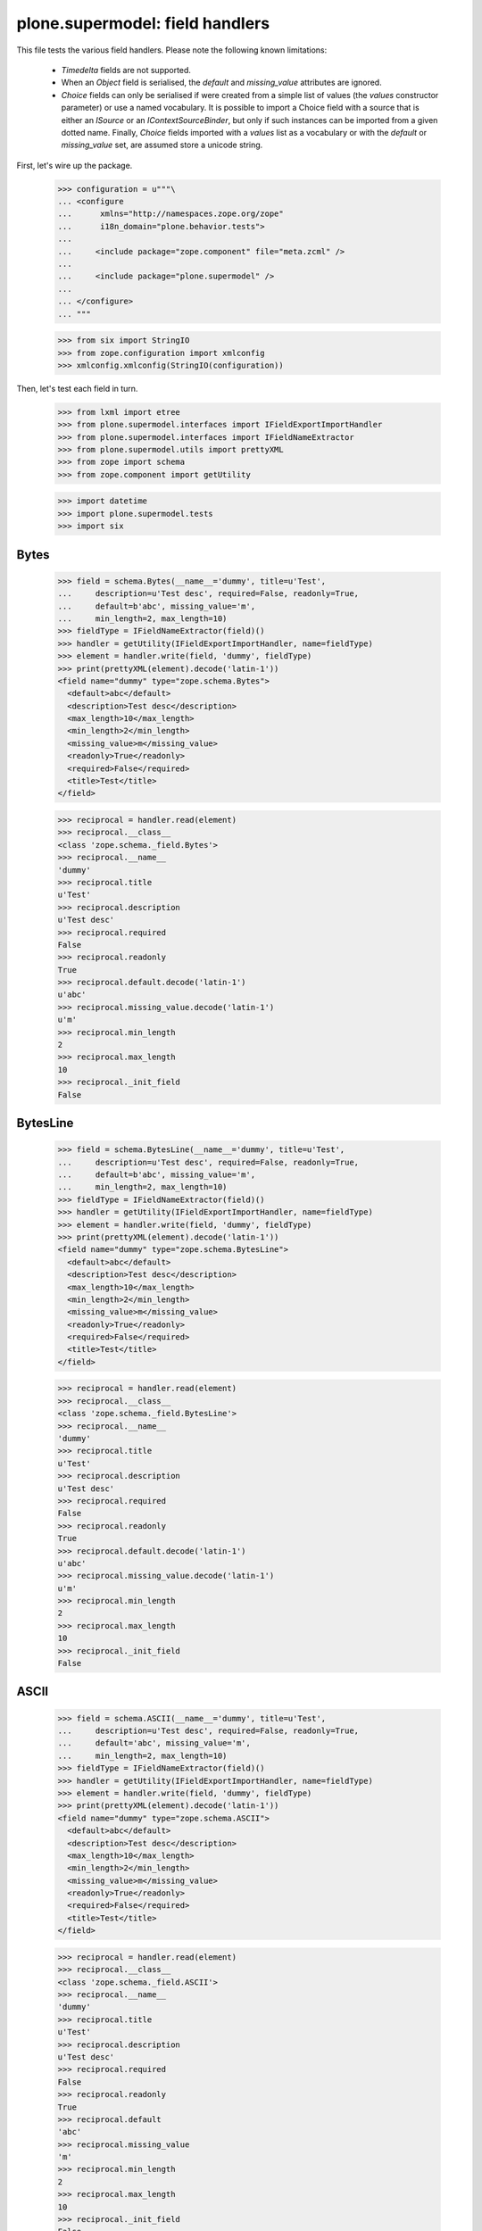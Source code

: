 ================================
plone.supermodel: field handlers
================================

This file tests the various field handlers. Please note the following known
limitations:

  * `Timedelta` fields are not supported.
  * When an `Object` field is serialised, the `default` and `missing_value`
    attributes are ignored.
  * `Choice` fields can only be serialised if were created from a simple list
    of values (the `values` constructor parameter) or use a named vocabulary.
    It is possible to import a Choice field with a source that is either an
    `ISource` or an `IContextSourceBinder`, but only if such instances can be
    imported from a given dotted name. Finally, `Choice` fields imported with
    a `values` list as a vocabulary or with the `default` or `missing_value`
    set, are assumed store a unicode string.

First, let's wire up the package.

    >>> configuration = u"""\
    ... <configure
    ...      xmlns="http://namespaces.zope.org/zope"
    ...      i18n_domain="plone.behavior.tests">
    ...
    ...     <include package="zope.component" file="meta.zcml" />
    ...
    ...     <include package="plone.supermodel" />
    ...
    ... </configure>
    ... """

    >>> from six import StringIO
    >>> from zope.configuration import xmlconfig
    >>> xmlconfig.xmlconfig(StringIO(configuration))

Then, let's test each field in turn.

    >>> from lxml import etree
    >>> from plone.supermodel.interfaces import IFieldExportImportHandler
    >>> from plone.supermodel.interfaces import IFieldNameExtractor
    >>> from plone.supermodel.utils import prettyXML
    >>> from zope import schema
    >>> from zope.component import getUtility

    >>> import datetime
    >>> import plone.supermodel.tests
    >>> import six


Bytes
-----

    >>> field = schema.Bytes(__name__='dummy', title=u'Test',
    ...     description=u'Test desc', required=False, readonly=True,
    ...     default=b'abc', missing_value='m',
    ...     min_length=2, max_length=10)
    >>> fieldType = IFieldNameExtractor(field)()
    >>> handler = getUtility(IFieldExportImportHandler, name=fieldType)
    >>> element = handler.write(field, 'dummy', fieldType)
    >>> print(prettyXML(element).decode('latin-1'))
    <field name="dummy" type="zope.schema.Bytes">
      <default>abc</default>
      <description>Test desc</description>
      <max_length>10</max_length>
      <min_length>2</min_length>
      <missing_value>m</missing_value>
      <readonly>True</readonly>
      <required>False</required>
      <title>Test</title>
    </field>

    >>> reciprocal = handler.read(element)
    >>> reciprocal.__class__
    <class 'zope.schema._field.Bytes'>
    >>> reciprocal.__name__
    'dummy'
    >>> reciprocal.title
    u'Test'
    >>> reciprocal.description
    u'Test desc'
    >>> reciprocal.required
    False
    >>> reciprocal.readonly
    True
    >>> reciprocal.default.decode('latin-1')
    u'abc'
    >>> reciprocal.missing_value.decode('latin-1')
    u'm'
    >>> reciprocal.min_length
    2
    >>> reciprocal.max_length
    10
    >>> reciprocal._init_field
    False

BytesLine
---------

    >>> field = schema.BytesLine(__name__='dummy', title=u'Test',
    ...     description=u'Test desc', required=False, readonly=True,
    ...     default=b'abc', missing_value='m',
    ...     min_length=2, max_length=10)
    >>> fieldType = IFieldNameExtractor(field)()
    >>> handler = getUtility(IFieldExportImportHandler, name=fieldType)
    >>> element = handler.write(field, 'dummy', fieldType)
    >>> print(prettyXML(element).decode('latin-1'))
    <field name="dummy" type="zope.schema.BytesLine">
      <default>abc</default>
      <description>Test desc</description>
      <max_length>10</max_length>
      <min_length>2</min_length>
      <missing_value>m</missing_value>
      <readonly>True</readonly>
      <required>False</required>
      <title>Test</title>
    </field>

    >>> reciprocal = handler.read(element)
    >>> reciprocal.__class__
    <class 'zope.schema._field.BytesLine'>
    >>> reciprocal.__name__
    'dummy'
    >>> reciprocal.title
    u'Test'
    >>> reciprocal.description
    u'Test desc'
    >>> reciprocal.required
    False
    >>> reciprocal.readonly
    True
    >>> reciprocal.default.decode('latin-1')
    u'abc'
    >>> reciprocal.missing_value.decode('latin-1')
    u'm'
    >>> reciprocal.min_length
    2
    >>> reciprocal.max_length
    10
    >>> reciprocal._init_field
    False

ASCII
-----

    >>> field = schema.ASCII(__name__='dummy', title=u'Test',
    ...     description=u'Test desc', required=False, readonly=True,
    ...     default='abc', missing_value='m',
    ...     min_length=2, max_length=10)
    >>> fieldType = IFieldNameExtractor(field)()
    >>> handler = getUtility(IFieldExportImportHandler, name=fieldType)
    >>> element = handler.write(field, 'dummy', fieldType)
    >>> print(prettyXML(element).decode('latin-1'))
    <field name="dummy" type="zope.schema.ASCII">
      <default>abc</default>
      <description>Test desc</description>
      <max_length>10</max_length>
      <min_length>2</min_length>
      <missing_value>m</missing_value>
      <readonly>True</readonly>
      <required>False</required>
      <title>Test</title>
    </field>

    >>> reciprocal = handler.read(element)
    >>> reciprocal.__class__
    <class 'zope.schema._field.ASCII'>
    >>> reciprocal.__name__
    'dummy'
    >>> reciprocal.title
    u'Test'
    >>> reciprocal.description
    u'Test desc'
    >>> reciprocal.required
    False
    >>> reciprocal.readonly
    True
    >>> reciprocal.default
    'abc'
    >>> reciprocal.missing_value
    'm'
    >>> reciprocal.min_length
    2
    >>> reciprocal.max_length
    10
    >>> reciprocal._init_field
    False

ASCIILine
---------

    >>> field = schema.ASCIILine(__name__='dummy', title=u'Test',
    ...     description=u'Test desc', required=False, readonly=True,
    ...     default='abc', missing_value='m',
    ...     min_length=2, max_length=10)
    >>> fieldType = IFieldNameExtractor(field)()
    >>> handler = getUtility(IFieldExportImportHandler, name=fieldType)
    >>> element = handler.write(field, 'dummy', fieldType)
    >>> print(prettyXML(element).decode('latin-1'))
    <field name="dummy" type="zope.schema.ASCIILine">
      <default>abc</default>
      <description>Test desc</description>
      <max_length>10</max_length>
      <min_length>2</min_length>
      <missing_value>m</missing_value>
      <readonly>True</readonly>
      <required>False</required>
      <title>Test</title>
    </field>

    >>> reciprocal = handler.read(element)
    >>> reciprocal.__class__
    <class 'zope.schema._field.ASCIILine'>
    >>> reciprocal.__name__
    'dummy'
    >>> reciprocal.title
    u'Test'
    >>> reciprocal.description
    u'Test desc'
    >>> reciprocal.required
    False
    >>> reciprocal.readonly
    True
    >>> reciprocal.default
    'abc'
    >>> reciprocal.missing_value
    'm'
    >>> reciprocal.min_length
    2
    >>> reciprocal.max_length
    10
    >>> reciprocal._init_field
    False

Text
----

    >>> field = schema.Text(__name__='dummy', title=u'Test',
    ...     description=u'Test desc', required=False, readonly=True,
    ...     default=u'abc', missing_value=u'm',
    ...     min_length=2, max_length=10)
    >>> fieldType = IFieldNameExtractor(field)()
    >>> handler = getUtility(IFieldExportImportHandler, name=fieldType)
    >>> element = handler.write(field, 'dummy', fieldType)
    >>> print(prettyXML(element).decode('latin-1'))
    <field name="dummy" type="zope.schema.Text">
      <default>abc</default>
      <description>Test desc</description>
      <max_length>10</max_length>
      <min_length>2</min_length>
      <missing_value>m</missing_value>
      <readonly>True</readonly>
      <required>False</required>
      <title>Test</title>
    </field>

    >>> reciprocal = handler.read(element)
    >>> reciprocal.__class__
    <class 'zope.schema._bootstrapfields.Text'>
    >>> reciprocal.__name__
    'dummy'
    >>> reciprocal.title
    u'Test'
    >>> reciprocal.description
    u'Test desc'
    >>> reciprocal.required
    False
    >>> reciprocal.readonly
    True
    >>> reciprocal.default
    u'abc'
    >>> reciprocal.missing_value
    u'm'
    >>> reciprocal.min_length
    2
    >>> reciprocal.max_length
    10
    >>> reciprocal._init_field
    False

TextLine
--------

    >>> field = schema.TextLine(__name__='dummy', title=u'Test',
    ...     description=u'Test desc', required=False, readonly=True,
    ...     default=u'abc', missing_value=u'm',
    ...     min_length=2, max_length=10)
    >>> fieldType = IFieldNameExtractor(field)()
    >>> handler = getUtility(IFieldExportImportHandler, name=fieldType)
    >>> element = handler.write(field, 'dummy', fieldType)
    >>> print(prettyXML(element).decode('latin-1'))
    <field name="dummy" type="zope.schema.TextLine">
      <default>abc</default>
      <description>Test desc</description>
      <max_length>10</max_length>
      <min_length>2</min_length>
      <missing_value>m</missing_value>
      <readonly>True</readonly>
      <required>False</required>
      <title>Test</title>
    </field>

    >>> reciprocal = handler.read(element)
    >>> reciprocal.__class__
    <class 'zope.schema._bootstrapfields.TextLine'>
    >>> reciprocal.__name__
    'dummy'
    >>> reciprocal.title
    u'Test'
    >>> reciprocal.description
    u'Test desc'
    >>> reciprocal.required
    False
    >>> reciprocal.readonly
    True
    >>> reciprocal.default
    u'abc'
    >>> reciprocal.missing_value
    u'm'
    >>> reciprocal.min_length
    2
    >>> reciprocal.max_length
    10
    >>> reciprocal._init_field
    False

SourceText
----------

    >>> field = schema.SourceText(__name__='dummy', title=u'Test',
    ...     description=u'Test desc', required=False, readonly=True,
    ...     default=u'abc', missing_value=u'm',
    ...     min_length=2, max_length=10)
    >>> fieldType = IFieldNameExtractor(field)()
    >>> handler = getUtility(IFieldExportImportHandler, name=fieldType)
    >>> element = handler.write(field, 'dummy', fieldType)
    >>> print(prettyXML(element).decode('latin-1'))
    <field name="dummy" type="zope.schema.SourceText">
      <default>abc</default>
      <description>Test desc</description>
      <max_length>10</max_length>
      <min_length>2</min_length>
      <missing_value>m</missing_value>
      <readonly>True</readonly>
      <required>False</required>
      <title>Test</title>
    </field>

    >>> reciprocal = handler.read(element)
    >>> reciprocal.__class__
    <class 'zope.schema._field.SourceText'>
    >>> reciprocal.__name__
    'dummy'
    >>> reciprocal.title
    u'Test'
    >>> reciprocal.description
    u'Test desc'
    >>> reciprocal.required
    False
    >>> reciprocal.readonly
    True
    >>> reciprocal.default
    u'abc'
    >>> reciprocal.missing_value
    u'm'
    >>> reciprocal.min_length
    2
    >>> reciprocal.max_length
    10
    >>> reciprocal._init_field
    False

URI
---

    >>> field = schema.URI(__name__='dummy', title=u'Test',
    ...     description=u'Test desc', required=False, readonly=True,
    ...     default='http://plone.org', missing_value='m',
    ...     min_length=2, max_length=100)
    >>> fieldType = IFieldNameExtractor(field)()
    >>> handler = getUtility(IFieldExportImportHandler, name=fieldType)
    >>> element = handler.write(field, 'dummy', fieldType)
    >>> print(prettyXML(element).decode('latin-1'))
    <field name="dummy" type="zope.schema.URI">
      <default>http://plone.org</default>
      <description>Test desc</description>
      <max_length>100</max_length>
      <min_length>2</min_length>
      <missing_value>m</missing_value>
      <readonly>True</readonly>
      <required>False</required>
      <title>Test</title>
    </field>

    >>> reciprocal = handler.read(element)
    >>> reciprocal.__class__
    <class 'zope.schema._field.URI'>
    >>> reciprocal.__name__
    'dummy'
    >>> reciprocal.title
    u'Test'
    >>> reciprocal.description
    u'Test desc'
    >>> reciprocal.required
    False
    >>> reciprocal.readonly
    True
    >>> reciprocal.default
    'http://plone.org'
    >>> reciprocal.missing_value
    'm'
    >>> reciprocal.min_length
    2
    >>> reciprocal.max_length
    100
    >>> reciprocal._init_field
    False

Id
--

    >>> field = schema.Id(__name__='dummy', title=u'Test',
    ...     description=u'Test desc', required=False, readonly=True,
    ...     default='a.b.c', missing_value='m',
    ...     min_length=2, max_length=10)
    >>> fieldType = IFieldNameExtractor(field)()
    >>> handler = getUtility(IFieldExportImportHandler, name=fieldType)
    >>> element = handler.write(field, 'dummy', fieldType)
    >>> print(prettyXML(element).decode('latin-1'))
    <field name="dummy" type="zope.schema.Id">
      <default>a.b.c</default>
      <description>Test desc</description>
      <max_length>10</max_length>
      <min_length>2</min_length>
      <missing_value>m</missing_value>
      <readonly>True</readonly>
      <required>False</required>
      <title>Test</title>
    </field>

    >>> reciprocal = handler.read(element)
    >>> reciprocal.__class__
    <class 'zope.schema._field.Id'>
    >>> reciprocal.__name__
    'dummy'
    >>> reciprocal.title
    u'Test'
    >>> reciprocal.description
    u'Test desc'
    >>> reciprocal.required
    False
    >>> reciprocal.readonly
    True
    >>> reciprocal.default
    'a.b.c'
    >>> reciprocal.missing_value
    'm'
    >>> reciprocal.min_length
    2
    >>> reciprocal.max_length
    10
    >>> reciprocal._init_field
    False

DottedName
-----------

    >>> field = schema.DottedName(__name__='dummy', title=u'Test',
    ...     description=u'Test desc', required=False, readonly=True,
    ...     default='a.b.c', missing_value='m',
    ...     min_length=2, max_length=10, min_dots=2, max_dots=4)
    >>> fieldType = IFieldNameExtractor(field)()
    >>> handler = getUtility(IFieldExportImportHandler, name=fieldType)
    >>> element = handler.write(field, 'dummy', fieldType)
    >>> print(prettyXML(element).decode('latin-1'))
    <field name="dummy" type="zope.schema.DottedName">
      <default>a.b.c</default>
      <description>Test desc</description>
      <max_dots>4</max_dots>
      <max_length>10</max_length>
      <min_dots>2</min_dots>
      <min_length>2</min_length>
      <missing_value>m</missing_value>
      <readonly>True</readonly>
      <required>False</required>
      <title>Test</title>
    </field>

    >>> reciprocal = handler.read(element)
    >>> reciprocal.__class__
    <class 'zope.schema._field.DottedName'>
    >>> reciprocal.__name__
    'dummy'
    >>> reciprocal.title
    u'Test'
    >>> reciprocal.description
    u'Test desc'
    >>> reciprocal.required
    False
    >>> reciprocal.readonly
    True
    >>> reciprocal.default
    'a.b.c'
    >>> reciprocal.missing_value
    'm'
    >>> reciprocal.min_length
    2
    >>> reciprocal.max_length
    10
    >>> reciprocal.min_dots
    2
    >>> reciprocal.max_dots
    4
    >>> reciprocal._init_field
    False

Password
--------

    >>> field = schema.Password(__name__='dummy', title=u'Test',
    ...     description=u'Test desc', required=False, readonly=True,
    ...     default=u'abc', missing_value=u'm',
    ...     min_length=2, max_length=10)
    >>> fieldType = IFieldNameExtractor(field)()
    >>> handler = getUtility(IFieldExportImportHandler, name=fieldType)
    >>> element = handler.write(field, 'dummy', fieldType)
    >>> print(prettyXML(element).decode('latin-1'))
    <field name="dummy" type="zope.schema.Password">
      <default>abc</default>
      <description>Test desc</description>
      <max_length>10</max_length>
      <min_length>2</min_length>
      <missing_value>m</missing_value>
      <readonly>True</readonly>
      <required>False</required>
      <title>Test</title>
    </field>

    >>> reciprocal = handler.read(element)
    >>> reciprocal.__class__
    <class 'zope.schema._bootstrapfields.Password'>
    >>> reciprocal.__name__
    'dummy'
    >>> reciprocal.title
    u'Test'
    >>> reciprocal.description
    u'Test desc'
    >>> reciprocal.required
    False
    >>> reciprocal.readonly
    True
    >>> reciprocal.default
    u'abc'
    >>> reciprocal.missing_value
    u'm'
    >>> reciprocal.min_length
    2
    >>> reciprocal.max_length
    10
    >>> reciprocal._init_field
    False

Bool
----

    >>> field = schema.Bool(__name__='dummy', title=u'Test',
    ...     description=u'Test desc', required=False, readonly=True,
    ...     default=False, missing_value=True)
    >>> fieldType = IFieldNameExtractor(field)()
    >>> handler = getUtility(IFieldExportImportHandler, name=fieldType)
    >>> element = handler.write(field, 'dummy', fieldType)
    >>> print(prettyXML(element).decode('latin-1'))
    <field name="dummy" type="zope.schema.Bool">
      <default>False</default>
      <description>Test desc</description>
      <missing_value>True</missing_value>
      <readonly>True</readonly>
      <required>False</required>
      <title>Test</title>
    </field>

    >>> reciprocal = handler.read(element)
    >>> reciprocal.__class__
    <class 'zope.schema._bootstrapfields.Bool'>
    >>> reciprocal.__name__
    'dummy'
    >>> reciprocal.title
    u'Test'
    >>> reciprocal.description
    u'Test desc'
    >>> reciprocal.required
    False
    >>> reciprocal.readonly
    True
    >>> reciprocal.default
    False
    >>> reciprocal.missing_value
    True
    >>> reciprocal._init_field
    False

Int
---

    >>> field = schema.Int(__name__='dummy', title=u'Test',
    ...     description=u'Test desc', required=False, readonly=True,
    ...     default=12, missing_value=-1,
    ...     min=1, max=99)
    >>> fieldType = IFieldNameExtractor(field)()
    >>> handler = getUtility(IFieldExportImportHandler, name=fieldType)
    >>> element = handler.write(field, 'dummy', fieldType)
    >>> print(prettyXML(element).decode('latin-1'))
    <field name="dummy" type="zope.schema.Int">
      <default>12</default>
      <description>Test desc</description>
      <max>99</max>
      <min>1</min>
      <missing_value>-1</missing_value>
      <readonly>True</readonly>
      <required>False</required>
      <title>Test</title>
    </field>

    >>> reciprocal = handler.read(element)
    >>> reciprocal.__class__
    <class 'zope.schema._bootstrapfields.Int'>
    >>> reciprocal.__name__
    'dummy'
    >>> reciprocal.title
    u'Test'
    >>> reciprocal.description
    u'Test desc'
    >>> reciprocal.required
    False
    >>> reciprocal.readonly
    True
    >>> reciprocal.default
    12
    >>> reciprocal.missing_value
    -1
    >>> reciprocal.min
    1
    >>> reciprocal.max
    99
    >>> reciprocal._init_field
    False

Float
-----

    >>> field = schema.Float(__name__='dummy', title=u'Test',
    ...     description=u'Test desc', required=False, readonly=True,
    ...     default=12.1, missing_value=-1.0,
    ...     min=1.123, max=99.5)
    >>> fieldType = IFieldNameExtractor(field)()
    >>> handler = getUtility(IFieldExportImportHandler, name=fieldType)
    >>> element = handler.write(field, 'dummy', fieldType)
    >>> print(prettyXML(element).decode('latin-1'))
    <field name="dummy" type="zope.schema.Float">
      <default>12.1</default>
      <description>Test desc</description>
      <max>99.5</max>
      <min>1.123</min>
      <missing_value>-1.0</missing_value>
      <readonly>True</readonly>
      <required>False</required>
      <title>Test</title>
    </field>

    >>> reciprocal = handler.read(element)
    >>> reciprocal.__class__
    <class 'zope.schema._field.Float'>
    >>> reciprocal.__name__
    'dummy'
    >>> reciprocal.title
    u'Test'
    >>> reciprocal.description
    u'Test desc'
    >>> reciprocal.required
    False
    >>> reciprocal.readonly
    True
    >>> reciprocal.default
    12.1
    >>> reciprocal.missing_value
    -1.0
    >>> reciprocal.min
    1.123
    >>> reciprocal.max
    99.5
    >>> reciprocal._init_field
    False

Decimal
-------

    >>> import decimal
    >>> field = schema.Decimal(__name__='dummy', title=u'Test',
    ...     description=u'Test desc', required=False, readonly=True,
    ...     default=decimal.Decimal("12.1"), missing_value=decimal.Decimal("-1.0"),
    ...     min=decimal.Decimal("1.123"), max=decimal.Decimal("99.5"))
    >>> fieldType = IFieldNameExtractor(field)()
    >>> handler = getUtility(IFieldExportImportHandler, name=fieldType)
    >>> element = handler.write(field, 'dummy', fieldType)
    >>> print(prettyXML(element).decode('latin-1'))
    <field name="dummy" type="zope.schema.Decimal">
      <default>12.1</default>
      <description>Test desc</description>
      <max>99.5</max>
      <min>1.123</min>
      <missing_value>-1.0</missing_value>
      <readonly>True</readonly>
      <required>False</required>
      <title>Test</title>
    </field>

    >>> reciprocal = handler.read(element)
    >>> reciprocal.__class__
    <class 'zope.schema._field.Decimal'>
    >>> reciprocal.__name__
    'dummy'
    >>> reciprocal.title
    u'Test'
    >>> reciprocal.description
    u'Test desc'
    >>> reciprocal.required
    False
    >>> reciprocal.readonly
    True
    >>> reciprocal.default == decimal.Decimal('12.1')
    True
    >>> reciprocal.missing_value == decimal.Decimal('-1.0')
    True
    >>> reciprocal.min == decimal.Decimal('1.123')
    True
    >>> reciprocal.max == decimal.Decimal('99.5')
    True
    >>> reciprocal._init_field
    False

Date
----

    >>> field = schema.Date(__name__='dummy', title=u'Test',
    ...     description=u'Test desc', required=False, readonly=True,
    ...     default=datetime.date(2001,1,2), missing_value=datetime.date(2000,1,1),
    ...     min=datetime.date(2000,10,12), max=datetime.date(2099,12,31))
    >>> fieldType = IFieldNameExtractor(field)()
    >>> handler = getUtility(IFieldExportImportHandler, name=fieldType)
    >>> element = handler.write(field, 'dummy', fieldType)
    >>> print(prettyXML(element).decode('latin-1'))
    <field name="dummy" type="zope.schema.Date">
      <default>2001-01-02</default>
      <description>Test desc</description>
      <max>2099-12-31</max>
      <min>2000-10-12</min>
      <missing_value>2000-01-01</missing_value>
      <readonly>True</readonly>
      <required>False</required>
      <title>Test</title>
    </field>

    >>> reciprocal = handler.read(element)
    >>> reciprocal.__class__
    <class 'zope.schema._field.Date'>
    >>> reciprocal.__name__
    'dummy'
    >>> reciprocal.title
    u'Test'
    >>> reciprocal.description
    u'Test desc'
    >>> reciprocal.required
    False
    >>> reciprocal.readonly
    True
    >>> reciprocal.default
    datetime.date(2001, 1, 2)
    >>> reciprocal.missing_value
    datetime.date(2000, 1, 1)
    >>> reciprocal.min
    datetime.date(2000, 10, 12)
    >>> reciprocal.max
    datetime.date(2099, 12, 31)
    >>> reciprocal._init_field
    False

Datetime
---------

    >>> field = schema.Datetime(__name__='dummy', title=u'Test',
    ...     description=u'Test desc', required=False, readonly=True,
    ...     default=datetime.datetime(2001,1,2,1,2,3), missing_value=datetime.datetime(2000,1,1,2,3,4),
    ...     min=datetime.datetime(2000,10,12,0,0,2), max=datetime.datetime(2099,12,31,1,2,2))
    >>> fieldType = IFieldNameExtractor(field)()
    >>> handler = getUtility(IFieldExportImportHandler, name=fieldType)
    >>> element = handler.write(field, 'dummy', fieldType)
    >>> print(prettyXML(element).decode('latin-1'))
    <field name="dummy" type="zope.schema.Datetime">
      <default>2001-01-02 01:02:03</default>
      <description>Test desc</description>
      <max>2099-12-31 01:02:02</max>
      <min>2000-10-12 00:00:02</min>
      <missing_value>2000-01-01 02:03:04</missing_value>
      <readonly>True</readonly>
      <required>False</required>
      <title>Test</title>
    </field>

    >>> reciprocal = handler.read(element)
    >>> reciprocal.__class__
    <class 'zope.schema._field.Datetime'>
    >>> reciprocal.__name__
    'dummy'
    >>> reciprocal.title
    u'Test'
    >>> reciprocal.description
    u'Test desc'
    >>> reciprocal.required
    False
    >>> reciprocal.readonly
    True
    >>> reciprocal.default
    datetime.datetime(2001, 1, 2, 1, 2, 3, 1)
    >>> reciprocal.missing_value
    datetime.datetime(2000, 1, 1, 2, 3, 4, 5)
    >>> reciprocal.min
    datetime.datetime(2000, 10, 12, 0, 0, 2, 3)
    >>> reciprocal.max
    datetime.datetime(2099, 12, 31, 1, 2, 2, 3)
    >>> reciprocal._init_field
    False

InterfaceField
---------------

    >>> field = schema.InterfaceField(__name__='dummy', title=u'Test',
    ...     description=u'Test desc', required=False, readonly=True,
    ...     default=plone.supermodel.tests.IDummy,
    ...     missing_value=plone.supermodel.tests.IDummy)
    >>> fieldType = IFieldNameExtractor(field)()
    >>> handler = getUtility(IFieldExportImportHandler, name=fieldType)
    >>> element = handler.write(field, 'dummy', fieldType)
    >>> print(prettyXML(element).decode('latin-1'))
    <field name="dummy" type="zope.schema.InterfaceField">
      <default>plone.supermodel.tests.IDummy</default>
      <description>Test desc</description>
      <missing_value>plone.supermodel.tests.IDummy</missing_value>
      <readonly>True</readonly>
      <required>False</required>
      <title>Test</title>
    </field>

    >>> reciprocal = handler.read(element)
    >>> reciprocal.__class__
    <class 'zope.schema._field.InterfaceField'>
    >>> reciprocal.__name__
    'dummy'
    >>> reciprocal.title
    u'Test'
    >>> reciprocal.description
    u'Test desc'
    >>> reciprocal.required
    False
    >>> reciprocal.readonly
    True
    >>> reciprocal.default
    <InterfaceClass plone.supermodel.tests.IDummy>
    >>> reciprocal.missing_value
    <InterfaceClass plone.supermodel.tests.IDummy>
    >>> reciprocal._init_field
    False

Tuple
-----

    >>> field = schema.Tuple(__name__='dummy', title=u'Test',
    ...     description=u'Test desc', required=False, readonly=True,
    ...     default=(1,2), missing_value=(),
    ...     min_length=2, max_length=10,
    ...     value_type=schema.Int(title=u"Val"))
    >>> fieldType = IFieldNameExtractor(field)()
    >>> handler = getUtility(IFieldExportImportHandler, name=fieldType)
    >>> element = handler.write(field, 'dummy', fieldType)
    >>> print(prettyXML(element).decode('latin-1'))
    <field name="dummy" type="zope.schema.Tuple">
      <default>
        <element>1</element>
        <element>2</element>
      </default>
      <description>Test desc</description>
      <max_length>10</max_length>
      <min_length>2</min_length>
      <missing_value/>
      <readonly>True</readonly>
      <required>False</required>
      <title>Test</title>
      <value_type type="zope.schema.Int">
        <title>Val</title>
      </value_type>
    </field>

    >>> reciprocal = handler.read(element)
    >>> reciprocal.__class__
    <class 'zope.schema._field.Tuple'>
    >>> reciprocal.__name__
    'dummy'
    >>> reciprocal.title
    u'Test'
    >>> reciprocal.description
    u'Test desc'
    >>> reciprocal.required
    False
    >>> reciprocal.readonly
    True
    >>> reciprocal.default
    (1, 2)
    >>> reciprocal.missing_value
    ()
    >>> reciprocal.min_length
    2
    >>> reciprocal.max_length
    10
    >>> reciprocal.value_type.__class__
    <class 'zope.schema._bootstrapfields.Int'>
    >>> reciprocal.value_type.title
    u'Val'
    >>> reciprocal._init_field
    False

List
----

    >>> field = schema.List(__name__='dummy', title=u'Test',
    ...     description=u'Test desc', required=False, readonly=True,
    ...     default=[1,2], missing_value=[],
    ...     min_length=2, max_length=10,
    ...     value_type=schema.Int(title=u"Val"))
    >>> fieldType = IFieldNameExtractor(field)()
    >>> handler = getUtility(IFieldExportImportHandler, name=fieldType)
    >>> element = handler.write(field, 'dummy', fieldType)
    >>> print(prettyXML(element).decode('latin-1'))
    <field name="dummy" type="zope.schema.List">
      <default>
        <element>1</element>
        <element>2</element>
      </default>
      <description>Test desc</description>
      <max_length>10</max_length>
      <min_length>2</min_length>
      <missing_value/>
      <readonly>True</readonly>
      <required>False</required>
      <title>Test</title>
      <value_type type="zope.schema.Int">
        <title>Val</title>
      </value_type>
    </field>

    >>> reciprocal = handler.read(element)
    >>> reciprocal.__class__
    <class 'zope.schema._field.List'>
    >>> reciprocal.__name__
    'dummy'
    >>> reciprocal.title
    u'Test'
    >>> reciprocal.description
    u'Test desc'
    >>> reciprocal.required
    False
    >>> reciprocal.readonly
    True
    >>> reciprocal.default
    [1, 2]
    >>> reciprocal.missing_value
    []
    >>> reciprocal.min_length
    2
    >>> reciprocal.max_length
    10
    >>> reciprocal.value_type.__class__
    <class 'zope.schema._bootstrapfields.Int'>
    >>> reciprocal.value_type.title
    u'Val'
    >>> reciprocal._init_field
    False

Set
---

    >>> field = schema.Set(__name__='dummy', title=u'Test',
    ...     description=u'Test desc', required=False, readonly=True,
    ...     default=set((1,2)), missing_value=set(),
    ...     min_length=2, max_length=10,
    ...     value_type=schema.Int(title=u"Val"))
    >>> fieldType = IFieldNameExtractor(field)()
    >>> handler = getUtility(IFieldExportImportHandler, name=fieldType)
    >>> element = handler.write(field, 'dummy', fieldType)
    >>> print(prettyXML(element).decode('latin-1'))
    <field name="dummy" type="zope.schema.Set">
      <default>
        <element>1</element>
        <element>2</element>
      </default>
      <description>Test desc</description>
      <max_length>10</max_length>
      <min_length>2</min_length>
      <missing_value/>
      <readonly>True</readonly>
      <required>False</required>
      <title>Test</title>
      <value_type type="zope.schema.Int">
        <title>Val</title>
      </value_type>
    </field>

    >>> reciprocal = handler.read(element)
    >>> reciprocal.__class__
    <class 'zope.schema._field.Set'>
    >>> reciprocal.__name__
    'dummy'
    >>> reciprocal.title
    u'Test'
    >>> reciprocal.description
    u'Test desc'
    >>> reciprocal.required
    False
    >>> reciprocal.readonly
    True
    >>> isinstance(reciprocal.default, set)
    True
    >>> list(reciprocal.default)
    [1, 2]
    >>> isinstance(reciprocal.missing_value, set)
    True
    >>> len(reciprocal.missing_value)
    0
    >>> reciprocal.min_length
    2
    >>> reciprocal.max_length
    10
    >>> reciprocal.value_type.__class__
    <class 'zope.schema._bootstrapfields.Int'>
    >>> reciprocal.value_type.title
    u'Val'
    >>> reciprocal._init_field
    False

FrozenSet
---------

    >>> field = schema.FrozenSet(__name__='dummy', title=u'Test',
    ...     description=u'Test desc', required=False, readonly=True,
    ...     default=frozenset((1,2)), missing_value=frozenset(),
    ...     min_length=2, max_length=10,
    ...     value_type=schema.Int(title=u"Val"))
    >>> fieldType = IFieldNameExtractor(field)()
    >>> handler = getUtility(IFieldExportImportHandler, name=fieldType)
    >>> element = handler.write(field, 'dummy', fieldType)
    >>> print(prettyXML(element).decode('latin-1'))
    <field name="dummy" type="zope.schema.FrozenSet">
      <default>
        <element>1</element>
        <element>2</element>
      </default>
      <description>Test desc</description>
      <max_length>10</max_length>
      <min_length>2</min_length>
      <missing_value/>
      <readonly>True</readonly>
      <required>False</required>
      <title>Test</title>
      <value_type type="zope.schema.Int">
        <title>Val</title>
      </value_type>
    </field>

    >>> reciprocal = handler.read(element)
    >>> reciprocal.__class__
    <class 'zope.schema._field.FrozenSet'>
    >>> reciprocal.__name__
    'dummy'
    >>> reciprocal.title
    u'Test'
    >>> reciprocal.description
    u'Test desc'
    >>> reciprocal.required
    False
    >>> reciprocal.readonly
    True
    >>> isinstance(reciprocal.default, frozenset)
    True
    >>> list(reciprocal.default)
    [1, 2]
    >>> isinstance(reciprocal.missing_value, frozenset)
    True
    >>> len(reciprocal.missing_value)
    0
    >>> reciprocal.min_length
    2
    >>> reciprocal.max_length
    10
    >>> reciprocal.value_type.__class__
    <class 'zope.schema._bootstrapfields.Int'>
    >>> reciprocal.value_type.title
    u'Val'
    >>> reciprocal._init_field
    False

Dict
----

    >>> field = schema.Dict(__name__='dummy', title=u'Test',
    ...     description=u'Test desc', required=False, readonly=True,
    ...     default={'a':1, 'b':2}, missing_value={},
    ...     min_length=2, max_length=10,
    ...     key_type=schema.ASCIILine(title=u'Key'),
    ...     value_type=schema.Int(title=u'Val'))
    >>> fieldType = IFieldNameExtractor(field)()
    >>> handler = getUtility(IFieldExportImportHandler, name=fieldType)
    >>> element = handler.write(field, 'dummy', fieldType)
    >>> print(prettyXML(element).decode('latin-1'))
    <field name="dummy" type="zope.schema.Dict">
      <default>
        <element key="a">1</element>
        <element key="b">2</element>
      </default>
      <description>Test desc</description>
      <key_type type="zope.schema.ASCIILine">
        <title>Key</title>
      </key_type>
      <max_length>10</max_length>
      <min_length>2</min_length>
      <missing_value/>
      <readonly>True</readonly>
      <required>False</required>
      <title>Test</title>
      <value_type type="zope.schema.Int">
        <title>Val</title>
      </value_type>
    </field>

    >>> reciprocal = handler.read(element)
    >>> reciprocal.__class__
    <class 'zope.schema._field.Dict'>
    >>> reciprocal.__name__
    'dummy'
    >>> reciprocal.title
    u'Test'
    >>> reciprocal.description
    u'Test desc'
    >>> reciprocal.required
    False
    >>> reciprocal.readonly
    True
    >>> reciprocal.default['a']
    1
    >>> reciprocal.default['b']
    2
    >>> sorted(reciprocal.default.keys())
    ['a', 'b']
    >>> reciprocal.missing_value
    {}
    >>> reciprocal.min_length
    2
    >>> reciprocal.max_length
    10
    >>> reciprocal.key_type.__class__
    <class 'zope.schema._field.ASCIILine'>
    >>> reciprocal.key_type.title
    u'Key'
    >>> reciprocal.value_type.__class__
    <class 'zope.schema._bootstrapfields.Int'>
    >>> reciprocal.value_type.title
    u'Val'
    >>> reciprocal._init_field
    False

Object
------

Note: when an object field is written, the 'default' and 'missing_value'
fields will be omitted, as there is no way to write these reliably.

    >>> dummy1 = plone.supermodel.tests.Dummy()
    >>> dummy2 = plone.supermodel.tests.Dummy()

    >>> field = schema.Object(__name__='dummy', title=u'Test',
    ...     description=u'Test desc', required=False, readonly=True,
    ...     default=dummy1, missing_value=dummy2,
    ...     schema=plone.supermodel.tests.IDummy)
    >>> fieldType = IFieldNameExtractor(field)()
    >>> handler = getUtility(IFieldExportImportHandler, name=fieldType)
    >>> element = handler.write(field, 'dummy', fieldType) #doctest: +ELLIPSIS
    >>> print(prettyXML(element).decode('latin-1'))
    <field name="dummy" type="zope.schema.Object">
      <description>Test desc</description>
      <readonly>True</readonly>
      <required>False</required>
      <schema>plone.supermodel.tests.IDummy</schema>
      <title>Test</title>
    </field>

However, we support reading an object dotted name for an
object field that references a particular dotted name.

    >>> element = etree.XML("""\
    ... <field name="dummy" type="zope.schema.Object">
    ...   <default>plone.supermodel.tests.dummy1</default>
    ...   <description>Test desc</description>
    ...   <missing_value/>
    ...   <readonly>True</readonly>
    ...   <required>False</required>
    ...   <schema>plone.supermodel.tests.IDummy</schema>
    ...   <title>Test</title>
    ... </field>
    ... """)

    >>> reciprocal = handler.read(element)
    >>> reciprocal.__class__
    <class 'zope.schema._field.Object'>
    >>> reciprocal.__name__
    'dummy'
    >>> reciprocal.title
    u'Test'
    >>> reciprocal.description
    u'Test desc'
    >>> reciprocal.required
    False
    >>> reciprocal.readonly
    True
    >>> reciprocal.default is plone.supermodel.tests.dummy1
    True
    >>> reciprocal.missing_value is None
    True
    >>> reciprocal._init_field
    False

Choice
------

The choice field supports several different modes: a named vocabulary, a list
of values, a source object, or a source context binder object. However,
plone.supermodel only supports exporting named vocabularies or lists of
unicode string values. In addition, it is possible to import (but not export)
a source or context source binder, provided it can be imported from a
dotted name.

1. Named vocabularies

These can be both exported and imported.

    >>> field = schema.Choice(__name__='dummy', title=u'Test',
    ...     description=u'Test desc', required=False, readonly=True,
    ...     default='a', missing_value='', vocabulary=u'dummy.vocab')

    >>> fieldType = IFieldNameExtractor(field)()
    >>> handler = getUtility(IFieldExportImportHandler, name=fieldType)
    >>> element = handler.write(field, 'dummy', fieldType)
    >>> print(prettyXML(element).decode('latin-1'))
    <field name="dummy" type="zope.schema.Choice">
      <default>a</default>
      <description>Test desc</description>
      <missing_value></missing_value>
      <readonly>True</readonly>
      <required>False</required>
      <title>Test</title>
      <vocabulary>dummy.vocab</vocabulary>
    </field>

    >>> reciprocal = handler.read(element)
    >>> reciprocal.__class__
    <class 'zope.schema._field.Choice'>
    >>> reciprocal.__name__
    'dummy'
    >>> reciprocal.title
    u'Test'
    >>> reciprocal.description
    u'Test desc'
    >>> reciprocal.required
    False
    >>> reciprocal.readonly
    True
    >>> reciprocal.default # note - value is always unicode
    'a'
    >>> reciprocal.missing_value # note - value is always unicode
    ''
    >>> reciprocal.vocabulary is None
    True
    >>> reciprocal.vocabularyName
    u'dummy.vocab'
    >>> reciprocal._init_field
    False

2. Values vocabularies

These can be both imported and exported, but note that the value is always
a unicode string when importing.

    >>> field = schema.Choice(__name__='dummy', title=u'Test',
    ...     description=u'Test desc', required=False, readonly=True,
    ...     default='a', missing_value='', values=['a', 'b', 'c'])

    >>> fieldType = IFieldNameExtractor(field)()
    >>> handler = getUtility(IFieldExportImportHandler, name=fieldType)
    >>> element = handler.write(field, 'dummy', fieldType)
    >>> print(prettyXML(element).decode('latin-1'))
    <field name="dummy" type="zope.schema.Choice">
      <default>a</default>
      <description>Test desc</description>
      <missing_value></missing_value>
      <readonly>True</readonly>
      <required>False</required>
      <title>Test</title>
      <values>
        <element>a</element>
        <element>b</element>
        <element>c</element>
      </values>
    </field>

    >>> reciprocal = handler.read(element)
    >>> reciprocal.__class__
    <class 'zope.schema._field.Choice'>
    >>> reciprocal.__name__
    'dummy'
    >>> reciprocal.title
    u'Test'
    >>> reciprocal.description
    u'Test desc'
    >>> reciprocal.required
    False
    >>> reciprocal.readonly
    True
    >>> reciprocal.default
    'a'
    >>> reciprocal.missing_value
    ''
    >>> [t.value for t in reciprocal.vocabulary]
    [u'a', u'b', u'c']
    >>> reciprocal.vocabularyName is None
    True

There was a bug when the XML namespace was specified explicitly; let's make
sure it hasn't regressed.

    >>> from plone.supermodel.interfaces import XML_NAMESPACE
    >>> element.set('xmlns', XML_NAMESPACE)
    >>> element = etree.parse(StringIO(prettyXML(element).decode('latin-1'))).getroot()
    >>> reciprocal = handler.read(element)
    >>> [t.value for t in reciprocal.vocabulary]
    [u'a', u'b', u'c']

Also, make sure we can handle terms with unicode values (as long as their
tokens are the utf8-encoded values).

    >>> from zope.schema.vocabulary import SimpleVocabulary, SimpleTerm
    >>> vocab = SimpleVocabulary([
    ...     SimpleTerm(token='a', value=u'a', title=u'a'),
    ...     SimpleTerm(token=r'\xe7', value=u'\xe7', title=u'\xe7'), # c with cedilla
    ...     ])
    >>> field = schema.Choice(__name__='dummy', title=u'Test',
    ...     description=u'Test desc', required=False, readonly=True,
    ...     default='a', missing_value='', vocabulary=vocab)

    >>> fieldType = IFieldNameExtractor(field)()
    >>> handler = getUtility(IFieldExportImportHandler, name=fieldType)
    >>> element = handler.write(field, 'dummy', fieldType)
    >>> print(prettyXML(element).decode('latin-1'))
    <field name="dummy" type="zope.schema.Choice">
      <default>a</default>
      <description>Test desc</description>
      <missing_value></missing_value>
      <readonly>True</readonly>
      <required>False</required>
      <title>Test</title>
      <values>
        <element>a</element>
        <element>&#231;</element>
      </values>
    </field>

    >>> reciprocal = handler.read(element)
    >>> [t.value for t in reciprocal.vocabulary]
    [u'a', u'\xe7']


Additionally, it is possible for Choice fields with a values vocabulary
whose terms contain values distinct from term titles for each
respective term.  This is accomplished by using the 'key' attribute
of each contained 'element' of the values element (this is consistent
with how Dict fields are output, only for Choices, order is guaranteed).

    >>> from zope.schema.vocabulary import SimpleVocabulary, SimpleTerm
    >>> vocab = SimpleVocabulary([
    ...     SimpleTerm(value=u'a', title=u'A'),
    ...     SimpleTerm(value=u'b', title=u'B'),
    ...     ])
    >>> field = schema.Choice(
    ...     __name__='dummy',
    ...     title=u'Test',
    ...     vocabulary=vocab,
    ...     )
    >>> handler = getUtility(IFieldExportImportHandler, name=fieldType)
    >>> element = handler.write(field, 'dummy', fieldType)
    >>> print(prettyXML(element).decode('latin-1'))
    <field name="dummy" type="zope.schema.Choice">
      <title>Test</title>
      <values>
        <element key="a">A</element>
        <element key="b">B</element>
      </values>
    </field>

3. Sources and source binders

We cannot export choice fields with a source or context source binder:

    >>> field = schema.Choice(__name__='dummy', title=u'Test',
    ...     description=u'Test desc', required=False, readonly=True,
    ...     vocabulary=plone.supermodel.tests.dummy_vocabulary_instance)
    >>> fieldType = IFieldNameExtractor(field)()
    >>> handler = getUtility(IFieldExportImportHandler, name=fieldType)
    >>> element = handler.write(field, 'dummy', fieldType) # doctest: +ELLIPSIS
    Traceback (most recent call last):
    ...
    NotImplementedError: Cannot export a vocabulary that is not based on a simple list of values

    >>> field = schema.Choice(__name__='dummy', title=u'Test',
    ...     description=u'Test desc', required=False, readonly=True,
    ...     source=plone.supermodel.tests.dummy_vocabulary_instance)
    >>> fieldType = IFieldNameExtractor(field)()
    >>> handler = getUtility(IFieldExportImportHandler, name=fieldType)
    >>> element = handler.write(field, 'dummy', fieldType) # doctest: +ELLIPSIS
    Traceback (most recent call last):
    ...
    NotImplementedError: Cannot export a vocabulary that is not based on a simple list of values

    >>> field = schema.Choice(__name__='dummy', title=u'Test',
    ...     description=u'Test desc', required=False, readonly=True,
    ...     source=plone.supermodel.tests.dummy_binder)
    >>> fieldType = IFieldNameExtractor(field)()
    >>> handler = getUtility(IFieldExportImportHandler, name=fieldType)
    >>> element = handler.write(field, 'dummy', fieldType) # doctest: +ELLIPSIS
    Traceback (most recent call last):
    ...
    NotImplementedError: Choice fields with vocabularies not based on a simple list of values or a named vocabulary cannot be exported

However, we can import a choice field with a source, provided that source can
be specified via an importable dotted name.

    >>> element = etree.XML("""\
    ... <field name="dummy" type="zope.schema.Choice">
    ...   <default>a</default>
    ...   <description>Test desc</description>
    ...   <missing_value/>
    ...   <readonly>True</readonly>
    ...   <required>False</required>
    ...   <title>Test</title>
    ...   <source>plone.supermodel.tests.dummy_binder</source>
    ... </field>
    ... """)

    >>> reciprocal = handler.read(element)
    >>> reciprocal.__class__
    <class 'zope.schema._field.Choice'>
    >>> reciprocal.__name__
    'dummy'
    >>> reciprocal.title
    u'Test'
    >>> reciprocal.description
    u'Test desc'
    >>> reciprocal.required
    False
    >>> reciprocal.readonly
    True
    >>> reciprocal.default
    'a'
    >>> reciprocal.vocabulary is plone.supermodel.tests.dummy_binder
    True
    >>> reciprocal.vocabularyName is None
    True

    >>> element = etree.XML("""\
    ... <field name="dummy" type="zope.schema.Choice">
    ...   <default>a</default>
    ...   <description>Test desc</description>
    ...   <missing_value/>
    ...   <readonly>True</readonly>
    ...   <required>False</required>
    ...   <title>Test</title>
    ...   <source>plone.supermodel.tests.dummy_vocabulary_instance</source>
    ... </field>
    ... """)
    >>> reciprocal = handler.read(element)
    >>> reciprocal.__class__
    <class 'zope.schema._field.Choice'>
    >>> reciprocal.__name__
    'dummy'
    >>> reciprocal.title
    u'Test'
    >>> reciprocal.description
    u'Test desc'
    >>> reciprocal.required
    False
    >>> reciprocal.readonly
    True
    >>> reciprocal.default
    'a'
    >>> reciprocal.vocabulary is plone.supermodel.tests.dummy_vocabulary_instance
    True
    >>> reciprocal.vocabularyName is None
    True
    >>> reciprocal._init_field
    False

defaultFactory usage
--------------------

Fields may specify defaultFactory attributes as dotted interfaces.
defaultFactory callables should provide either
zope.schema.interfaces.IContextAwareDefaultFactory or
plone.supermodel.interfaces.IDefaultFactory.

Note that zope.schema allows callables without any marker
interface. Our requirements are an extra validation measure.

Try specifying a defaultFactory attribute::

    >>> element = etree.XML("""\
    ... <field name="dummy" type="zope.schema.TextLine">
    ...   <defaultFactory>plone.supermodel.tests.dummy_defaultFactory</defaultFactory>
    ...   <description>Test desc</description>
    ...   <max_length>10</max_length>
    ...   <min_length>2</min_length>
    ...   <missing_value>m</missing_value>
    ...   <readonly>True</readonly>
    ...   <required>False</required>
    ...   <title>Test</title>
    ... </field>
    ... """)

Import it::
    >>> handler = getUtility(IFieldExportImportHandler, name='zope.schema.TextLine')

Sanity checks::

    >>> reciprocal = handler.read(element)
    >>> reciprocal.__class__
    <class 'zope.schema._bootstrapfields.TextLine'>
    >>> reciprocal._init_field
    False

And, look for the specified defaultFactory::
    >>> reciprocal.defaultFactory == plone.supermodel.tests.dummy_defaultFactory
    True

Let's try it with a callable that provides IContextAwareDefaultFactory::
    >>> element = etree.XML("""\
    ... <field name="dummy" type="zope.schema.TextLine">
    ...   <defaultFactory>plone.supermodel.tests.dummy_defaultCAFactory</defaultFactory>
    ...   <description>Test desc</description>
    ...   <max_length>10</max_length>
    ...   <min_length>2</min_length>
    ...   <missing_value>m</missing_value>
    ...   <readonly>True</readonly>
    ...   <required>False</required>
    ...   <title>Test</title>
    ... </field>
    ... """)

    >>> handler = getUtility(IFieldExportImportHandler, name='zope.schema.TextLine')
    >>> reciprocal = handler.read(element)
    >>> reciprocal.defaultFactory == plone.supermodel.tests.dummy_defaultCAFactory
    True
    >>> reciprocal._init_field
    False

And, check to make sure that we can't use a callable that doesn't have one
of our marker interfaces::

    >>> element = etree.XML("""\
    ... <field name="dummy" type="zope.schema.TextLine">
    ...   <defaultFactory>plone.supermodel.tests.dummy_defaultBadFactory</defaultFactory>
    ...   <description>Test desc</description>
    ...   <max_length>10</max_length>
    ...   <min_length>2</min_length>
    ...   <missing_value>m</missing_value>
    ...   <readonly>True</readonly>
    ...   <required>False</required>
    ...   <title>Test</title>
    ... </field>
    ... """)

    >>> handler = getUtility(IFieldExportImportHandler, name='zope.schema.TextLine')
    >>> reciprocal = handler.read(element)
    Traceback (most recent call last):
    ...
    ImportError: defaultFactory must provide zope.schema.interfaces.IContextAwareDefaultFactory or plone.supermodel.IDefaultFactory

A non-existent callable should also raise an error::

    >>> element = etree.XML("""\
    ... <field name="dummy" type="zope.schema.TextLine">
    ...   <defaultFactory>plone.supermodel.tests.nonExistentFactory</defaultFactory>
    ...   <description>Test desc</description>
    ...   <max_length>10</max_length>
    ...   <min_length>2</min_length>
    ...   <missing_value>m</missing_value>
    ...   <readonly>True</readonly>
    ...   <required>False</required>
    ...   <title>Test</title>
    ... </field>
    ... """)

    >>> handler = getUtility(IFieldExportImportHandler, name='zope.schema.TextLine')
    >>> reciprocal = handler.read(element)
    Traceback (most recent call last):
    ...
    ImportError: No module named nonExistentFactory
